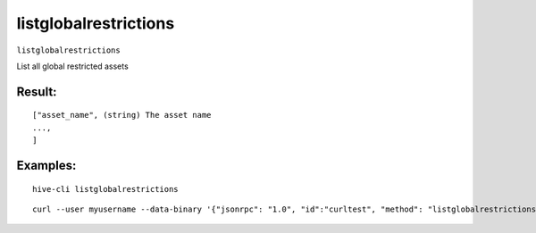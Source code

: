 .. This file is licensed under the Apache License 2.0 available on  http://www.apache.org/licenses/. 

listglobalrestrictions
======================

``listglobalrestrictions``

List all global restricted assets

Result:
~~~~~~~


::
    
    ["asset_name", (string) The asset name
    ...,
    ]

Examples:
~~~~~~~~~

::
    
    hive-cli listglobalrestrictions 

::
    
    curl --user myusername --data-binary '{"jsonrpc": "1.0", "id":"curltest", "method": "listglobalrestrictions", "params": [] }' -H 'content-type: text/plain;' http://127.0.0.1:9766/

